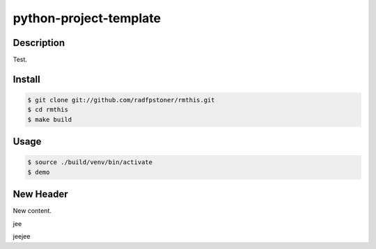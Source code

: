 python-project-template
=======================

Description
-----------

Test.


Install
-------

.. code:: bash

    $ git clone git://github.com/radfpstoner/rmthis.git
    $ cd rmthis
    $ make build

Usage
-----

.. code:: bash

    $ source ./build/venv/bin/activate
    $ demo

New Header
----------

New content.

jee

jeejee
